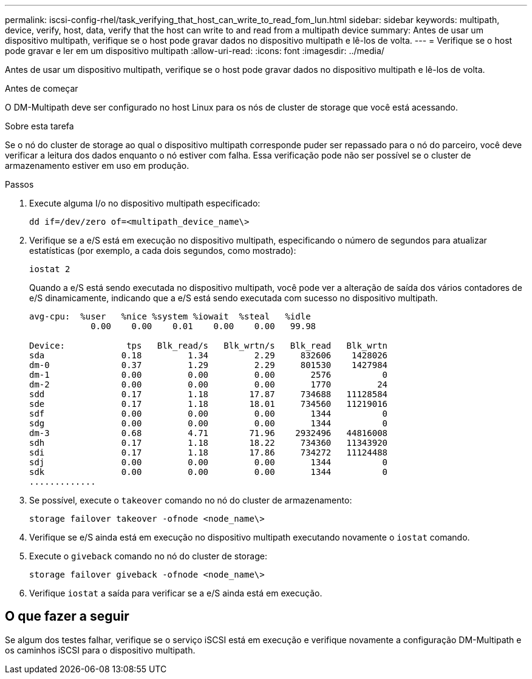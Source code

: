 ---
permalink: iscsi-config-rhel/task_verifying_that_host_can_write_to_read_fom_lun.html 
sidebar: sidebar 
keywords: multipath, device, verify, host, data, verify that the host can write to and read from a multipath device 
summary: Antes de usar um dispositivo multipath, verifique se o host pode gravar dados no dispositivo multipath e lê-los de volta. 
---
= Verifique se o host pode gravar e ler em um dispositivo multipath
:allow-uri-read: 
:icons: font
:imagesdir: ../media/


[role="lead"]
Antes de usar um dispositivo multipath, verifique se o host pode gravar dados no dispositivo multipath e lê-los de volta.

.Antes de começar
O DM-Multipath deve ser configurado no host Linux para os nós de cluster de storage que você está acessando.

.Sobre esta tarefa
Se o nó do cluster de storage ao qual o dispositivo multipath corresponde puder ser repassado para o nó do parceiro, você deve verificar a leitura dos dados enquanto o nó estiver com falha. Essa verificação pode não ser possível se o cluster de armazenamento estiver em uso em produção.

.Passos
. Execute alguma I/o no dispositivo multipath especificado:
+
`dd if=/dev/zero of=<multipath_device_name\>`

. Verifique se a e/S está em execução no dispositivo multipath, especificando o número de segundos para atualizar estatísticas (por exemplo, a cada dois segundos, como mostrado):
+
`iostat 2`

+
Quando a e/S está sendo executada no dispositivo multipath, você pode ver a alteração de saída dos vários contadores de e/S dinamicamente, indicando que a e/S está sendo executada com sucesso no dispositivo multipath.

+
[listing]
----
avg-cpu:  %user   %nice %system %iowait  %steal   %idle
            0.00    0.00    0.01    0.00    0.00   99.98

Device:            tps   Blk_read/s   Blk_wrtn/s   Blk_read   Blk_wrtn
sda               0.18         1.34         2.29     832606    1428026
dm-0              0.37         1.29         2.29     801530    1427984
dm-1              0.00         0.00         0.00       2576          0
dm-2              0.00         0.00         0.00       1770         24
sdd               0.17         1.18        17.87     734688   11128584
sde               0.17         1.18        18.01     734560   11219016
sdf               0.00         0.00         0.00       1344          0
sdg               0.00         0.00         0.00       1344          0
dm-3              0.68         4.71        71.96    2932496   44816008
sdh               0.17         1.18        18.22     734360   11343920
sdi               0.17         1.18        17.86     734272   11124488
sdj               0.00         0.00         0.00       1344          0
sdk               0.00         0.00         0.00       1344          0
.............
----
. Se possível, execute o `takeover` comando no nó do cluster de armazenamento:
+
`storage failover takeover -ofnode <node_name\>`

. Verifique se e/S ainda está em execução no dispositivo multipath executando novamente o `iostat` comando.
. Execute o `giveback` comando no nó do cluster de storage:
+
`storage failover giveback -ofnode <node_name\>`

. Verifique `iostat` a saída para verificar se a e/S ainda está em execução.




== O que fazer a seguir

Se algum dos testes falhar, verifique se o serviço iSCSI está em execução e verifique novamente a configuração DM-Multipath e os caminhos iSCSI para o dispositivo multipath.

